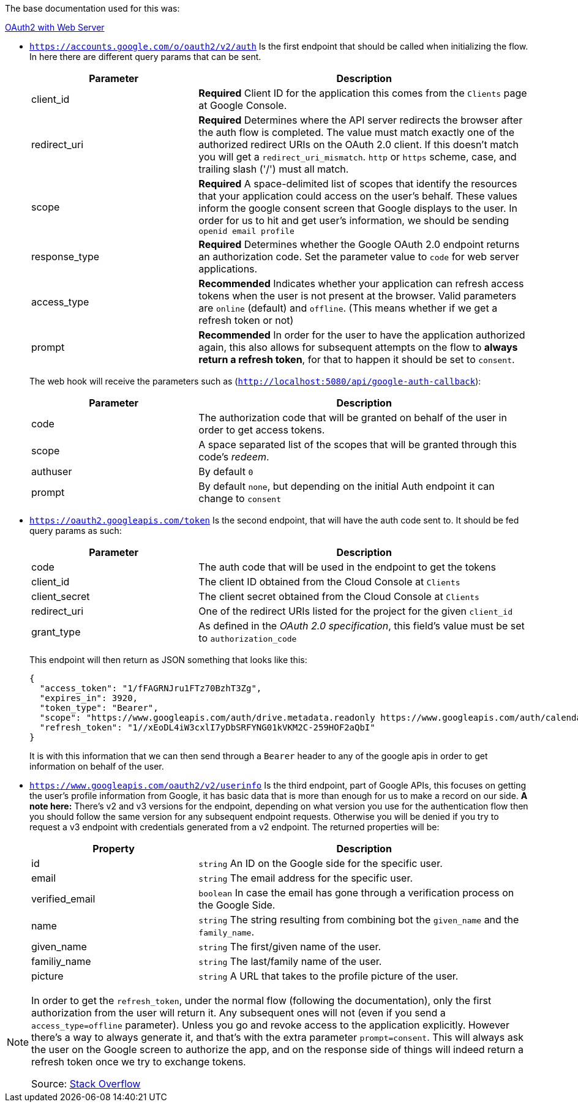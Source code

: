 The base documentation used for this was:

https://developers.google.com/identity/protocols/oauth2/web-server#offline[OAuth2 with Web Server]

- `https://accounts.google.com/o/oauth2/v2/auth` Is the first endpoint that should be 
called when initializing the flow. In here there are different query params that 
can be sent.
+
[cols="1,2", options="header"]
|===
| Parameter
| Description

| client_id
| **Required** Client ID for the application this comes from the `Clients` page 
at Google Console.      

| redirect_uri
| **Required** Determines where the API server redirects the browser after the auth 
flow is completed. The value must match exactly one of the authorized redirect URIs 
on the OAuth 2.0 client. If this doesn't match you will get a `redirect_uri_mismatch`. 
`http` or `https` scheme, case, and trailing slash ('/') must all match.

| scope
| **Required** A space-delimited list of scopes that identify the resources that your 
application could access on the user's behalf. These values inform the google consent 
screen that Google displays to the user. In order for us to hit and get user's information, 
we should be sending `openid email profile`

| response_type
| **Required** Determines whether the Google OAuth 2.0 endpoint returns an authorization 
code. Set the parameter value to `code` for web server applications.

| access_type
| **Recommended** Indicates whether your application can refresh access tokens when 
the user is not present at the browser. Valid parameters are `online` (default) 
and `offline`. (This means whether if we get a refresh token or not)

| prompt
| **Recommended** In order for the user to have the application authorized again, 
this also allows for subsequent attempts on the flow to **always return a refresh 
token**, for that to happen it should be set to `consent`.
|===
+
The web hook will receive the parameters such as (`http://localhost:5080/api/google-auth-callback`):
+
[cols="1,2", options="header"]
|===
| Parameter
| Description

| code
| The authorization code that will be granted on behalf of the user in order to get 
access tokens.

| scope
| A space separated list of the scopes that will be granted through this code's 
_redeem_.

| authuser
| By default `0`

| prompt
| By default `none`, but depending on the initial Auth endpoint it can change to 
`consent`
|===

- `https://oauth2.googleapis.com/token` Is the second endpoint, that will have the 
auth code sent to. It should be fed query params as such:
+
[cols="1,2", options="header"]
|===
| Parameter
| Description

| code
| The auth code that will be used in the endpoint to get the tokens

| client_id
| The client ID obtained from the Cloud Console at `Clients`

| client_secret
| The client secret obtained from the Cloud Console at `Clients`

| redirect_uri
| One of the redirect URIs listed for the project for the given `client_id`

| grant_type
| As defined in the _OAuth 2.0 specification_, this field's value must be set to 
`authorization_code`
|===
+
This endpoint will then return as JSON something that looks like this:
+
```
{
  "access_token": "1/fFAGRNJru1FTz70BzhT3Zg",
  "expires_in": 3920,
  "token_type": "Bearer",
  "scope": "https://www.googleapis.com/auth/drive.metadata.readonly https://www.googleapis.com/auth/calendar.readonly",
  "refresh_token": "1//xEoDL4iW3cxlI7yDbSRFYNG01kVKM2C-259HOF2aQbI"
}
```
It is with this information that we can then send through a `Bearer` header to 
any of the google apis in order to get information on behalf of the user.

- `https://www.googleapis.com/oauth2/v2/userinfo` Is the third endpoint, part 
of Google APIs, this focuses on getting the user's profile information from Google, 
it has basic data that is more than enough for us to make a record on our side. **A 
note here:** There's v2 and v3 versions for the endpoint, depending on what version you 
use for the authentication flow then you should follow the same version for any subsequent 
endpoint requests. Otherwise you will be denied if you try to request a v3 endpoint 
with credentials generated from a v2 endpoint. The returned properties will be:
+
[cols="1,2", options="header"]
|===
| Property
| Description

| id
| `string` An ID on the Google side for the specific user.

| email
| `string` The email address for the specific user.

| verified_email
| `boolean` In case the email has gone through a verification process on the Google Side.

| name
| `string` The string resulting from combining bot the `given_name` and the `family_name`.

| given_name
| `string` The first/given name of the user.

| familiy_name
| `string` The last/family name of the user.

| picture
| `string` A URL that takes to the profile picture of the user.
|===

[NOTE]
====
In order to get the `refresh_token`, under the normal flow (following the documentation), 
only the first authorization from the user will return it. Any subsequent ones will 
not (even if you send a `access_type=offline` parameter). Unless you go and revoke 
access to the application explicitly. However there's a way to always generate it, 
and that's with the extra parameter `prompt=consent`. This will always ask the user 
on the Google screen to authorize the app, and on the response side of things will 
indeed return a refresh token once we try to exchange tokens.

Source: https://stackoverflow.com/questions/10827920/not-receiving-google-oauth-refresh-token[Stack Overflow]
====